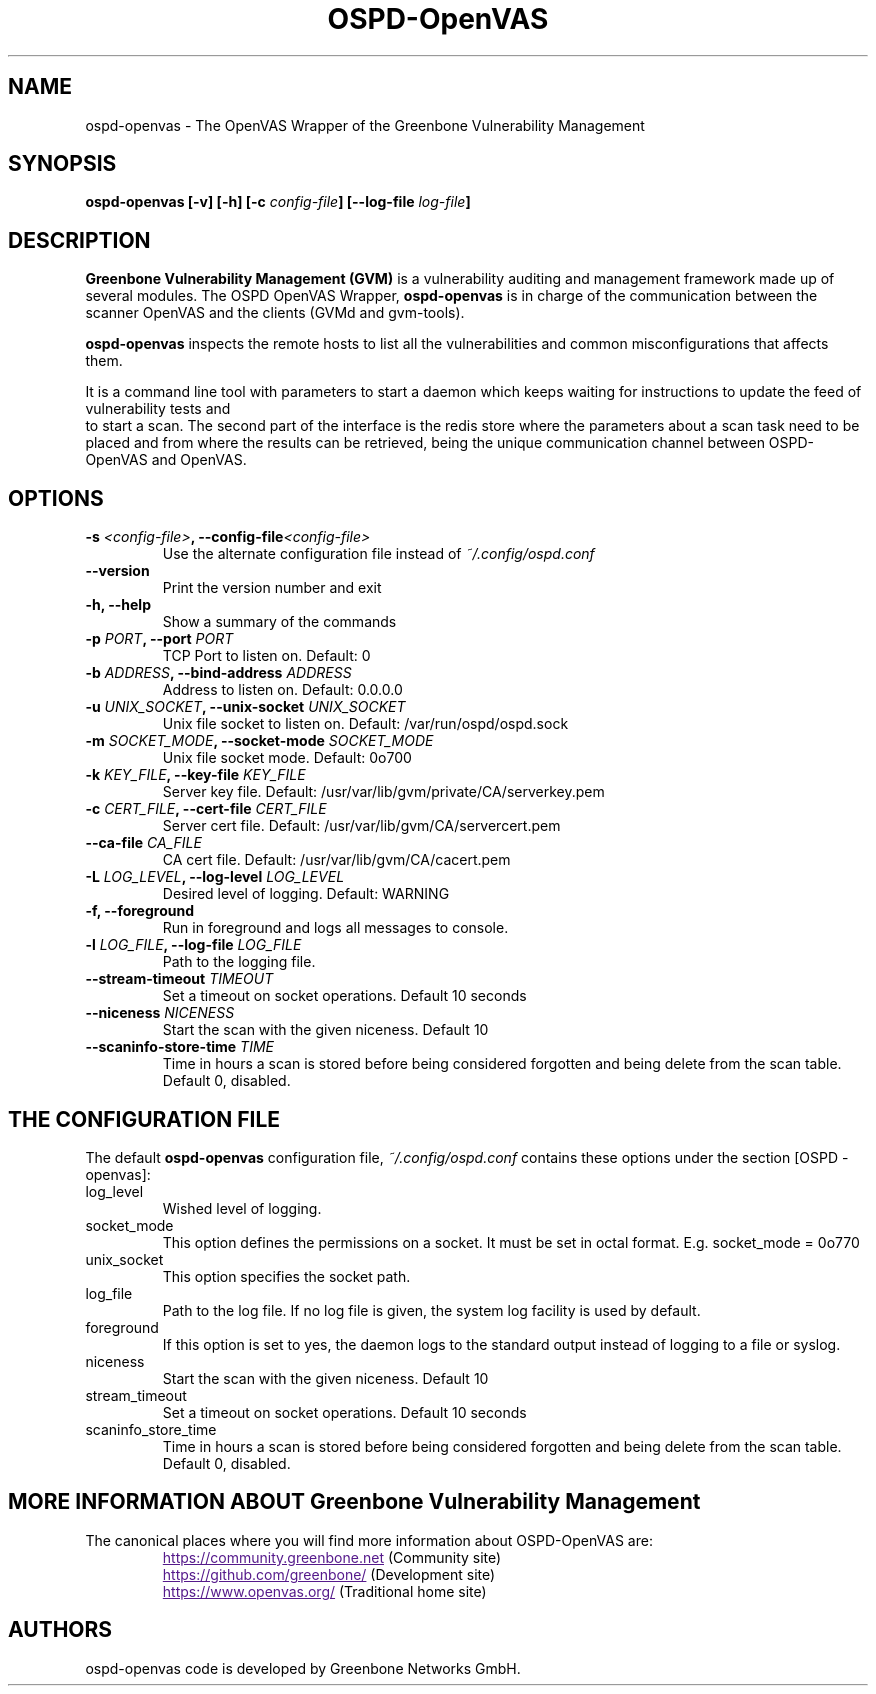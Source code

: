 .TH OSPD-OpenVAS 8 "August 2019" "Greenbone Vulnerability Management" "User Manuals"
.SH NAME
ospd-openvas \- The OpenVAS Wrapper of the Greenbone Vulnerability Management
.SH SYNOPSIS
.BI "ospd-openvas [\|-v\|] [\|-h\|]  [\|-c " config-file\| "] [\|--log-file " log-file\| "]

.SH DESCRIPTION
.B Greenbone Vulnerability Management (GVM)
is a vulnerability auditing and management framework made up of several modules.
The OSPD OpenVAS Wrapper,
.BR ospd-openvas
is in charge of the communication between the scanner OpenVAS and the clients
(GVMd and gvm-tools).


.BR ospd-openvas
inspects the remote hosts to list all the vulnerabilities and common
misconfigurations that affects them.

It is a command line tool with parameters to start a daemon which keeps
waiting for instructions to update the feed of vulnerability tests and
 to start a scan.
The second part of the interface is the redis store where the parameters
about a scan task need to be placed and from where the results can be
retrieved, being the unique communication channel between OSPD-OpenVAS
and OpenVAS.

.SH OPTIONS
.TP
.BI "-s " <config-file> ", --config-file" <config-file>
Use the alternate configuration file instead of
.I ~/.config/ospd.conf

.TP
.B "--version"
Print the version number and exit

.TP
.B "-h, --help"
Show a summary of the commands

.TP
.BI "-p " PORT ", --port "PORT
TCP Port to listen on. Default: 0

.TP
.BI "-b " ADDRESS ", --bind-address "ADDRESS
Address to listen on. Default: 0.0.0.0

.TP
.BI "-u " UNIX_SOCKET ", --unix-socket "UNIX_SOCKET
Unix file socket to listen on. Default: /var/run/ospd/ospd.sock

.TP
.BI "-m " SOCKET_MODE ", --socket-mode "SOCKET_MODE
Unix file socket mode. Default: 0o700

.TP
.BI "-k " KEY_FILE ", --key-file "KEY_FILE
Server key file. Default:
/usr/var/lib/gvm/private/CA/serverkey.pem

.TP
.BI "-c " CERT_FILE ", --cert-file "CERT_FILE
Server cert file. Default:
/usr/var/lib/gvm/CA/servercert.pem

.TP
.BI "--ca-file "CA_FILE
CA cert file. Default: /usr/var/lib/gvm/CA/cacert.pem

.TP
.BI "-L " LOG_LEVEL ", --log-level "LOG_LEVEL
Desired level of logging. Default: WARNING

.TP
.BI "-f, --foreground"
Run in foreground and logs all messages to console.

.TP
.BI "-l " LOG_FILE ", --log-file "LOG_FILE
Path to the logging file.

.TP
.BI "--stream-timeout "TIMEOUT
Set a timeout on socket operations. Default 10 seconds

.TP
.BI "--niceness "NICENESS
Start the scan with the given niceness. Default 10

.TP
.BI "--scaninfo-store-time "TIME
Time in hours a scan is stored before being considered forgotten and being delete from
the scan table. Default 0, disabled.

.SH THE CONFIGURATION FILE

The default
.B ospd-openvas
configuration file,
.I ~/.config/ospd.conf
contains these options under the section [OSPD - openvas]:

.IP log_level
Wished level of logging.

.IP socket_mode
This option defines the permissions on a socket.
It must be set in octal format. E.g. socket_mode = 0o770

.IP unix_socket
This option specifies the socket path.

.IP log_file
Path to the log file. If no log file is given, the system log
facility is used by default.

.IP foreground
If this option is set to yes, the daemon logs to the standard output instead of logging
to a file or syslog.

.IP niceness
Start the scan with the given niceness. Default 10

.IP stream_timeout
Set a timeout on socket operations. Default 10 seconds

.IP scaninfo_store_time
Time in hours a scan is stored before being considered forgotten and being delete from
the scan table. Default 0, disabled.

.SH MORE INFORMATION ABOUT Greenbone Vulnerability Management

The canonical places where you will find more information
about OSPD-OpenVAS are:

.RS
.UR
https://community.greenbone.net
.UE
(Community site)
.br
.UR
https://github.com/greenbone/
.UE
(Development site)
.br
.UR
https://www.openvas.org/
.UE
(Traditional home site)
.RE

.SH AUTHORS

ospd-openvas code is developed by Greenbone Networks GmbH.
